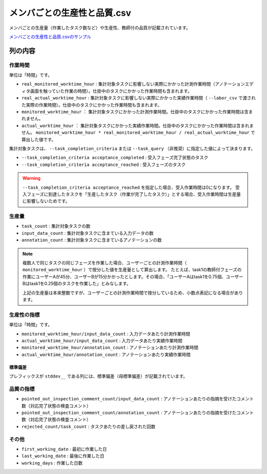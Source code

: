 ==========================================
メンバごとの生産性と品質.csv
==========================================

メンバごとの生産量（作業したタスク数など）や生産性、教師付の品質が記載されています。

`メンバごとの生産性と品質.csvのサンプル <https://github.com/kurusugawa-computer/annofab-cli/blob/main/docs/command_reference/statistics/visualize/out_dir/メンバごとの生産性と品質.csv>`_


列の内容
===================================================================================================


作業時間
---------------------------------
単位は「時間」です。

* ``real_monitored_worktime_hour`` : 集計対象タスクに影響しない実際にかかった計測作業時間（アノテーションエディタ画面を触っていた作業の時間）。仕掛中のタスクにかかった作業時間も含まれます。
* ``real_actual_worktime_hour`` : 集計対象タスクに影響しない実際にかかった実績作業時間（ ``--labor_csv`` で渡された実際の作業時間）。仕掛中のタスクにかかった作業時間も含まれます。
* ``monitored_worktime_hour`` ： 集計対象タスクにかかった計測作業時間。仕掛中のタスクにかかった作業時間は含まれません。
* ``actual_worktime_hour`` ： 集計対象タスクにかかった実績作業時間。仕掛中のタスクにかかった作業時間は含まれません。 ``monitored_worktime_hour * real_monitored_worktime_hour / real_actual_worktime_hour`` で算出した値です。


集計対象タスクは、 ``--task_completion_criteria`` または ``--task_query`` （非推奨）に指定した値によって決まります。

* ``--task_completion_criteria acceptance_completed`` : 受入フェーズ完了状態のタスク
* ``--task_completion_criteria acceptance_reached`` : 受入フェーズのタスク




.. warning::

    ``--task_completion_criteria acceptance_reached`` を指定した場合、受入作業時間は0になります。
    受入フェーズに到達したタスクを「生産したタスク（作業が完了したタスク）」とする場合、受入作業時間は生産量に影響しないためです。



生産量
---------------------------------

* ``task_count`` : 集計対象タスクの数
* ``input_data_count`` : 集計対象タスクに含まている入力データの数
* ``annotation_count`` : 集計対象タスクに含まているアノテーションの数

.. note::

    複数人で同じタスクの同じフェーズを作業した場合、ユーザーごとの計測作業時間（ ``monitored_worktime_hour`` ）で按分した値を生産量として算出します。
    たとえば、task1の教師付フェーズの作業にユーザーAが45分、ユーザーBが15分かかったとします。その場合、「ユーザーAはtask1を0.75個、ユーザーBはtask1を0.25個のタスクを作業した」とみなします。
    
    上記の生産量は本来整数ですが、ユーザーごとの計測作業時間で按分しているため、小数点表記になる場合があります。



生産性の指標
---------------------------------
単位は「時間」です。

* ``monitored_worktime_hour/input_data_count`` : 入力データあたり計測作業時間
* ``actual_worktime_hour/input_data_count`` : 入力データあたり実績作業時間
* ``monitored_worktime_hour/annotation_count`` : アノテーションあたり計測作業時間
* ``actual_worktime_hour/annotation_count`` : アノテーションあたり実績作業時間

標準偏差
~~~~~~~~~~~~~~~~~~~~~~~~~~~~~~~~~~~
プレフィックスが ``stddev__`` である列には、標準偏差（母標準偏差）が記載されています。



品質の指標
---------------------------------
* ``pointed_out_inspection_comment_count/input_data_count`` : アノテーションあたりの指摘を受けたコメント数（対応完了状態の検査コメント）
* ``pointed_out_inspection_comment_count/annotation_count`` : アノテーションあたりの指摘を受けたコメント数（対応完了状態の検査コメント）
* ``rejected_count/task_count`` : タスクあたりの差し戻された回数


その他
---------------------------------

* ``first_working_date`` : 最初に作業した日
* ``last_working_date`` : 最後に作業した日
* ``working_days`` : 作業した日数


